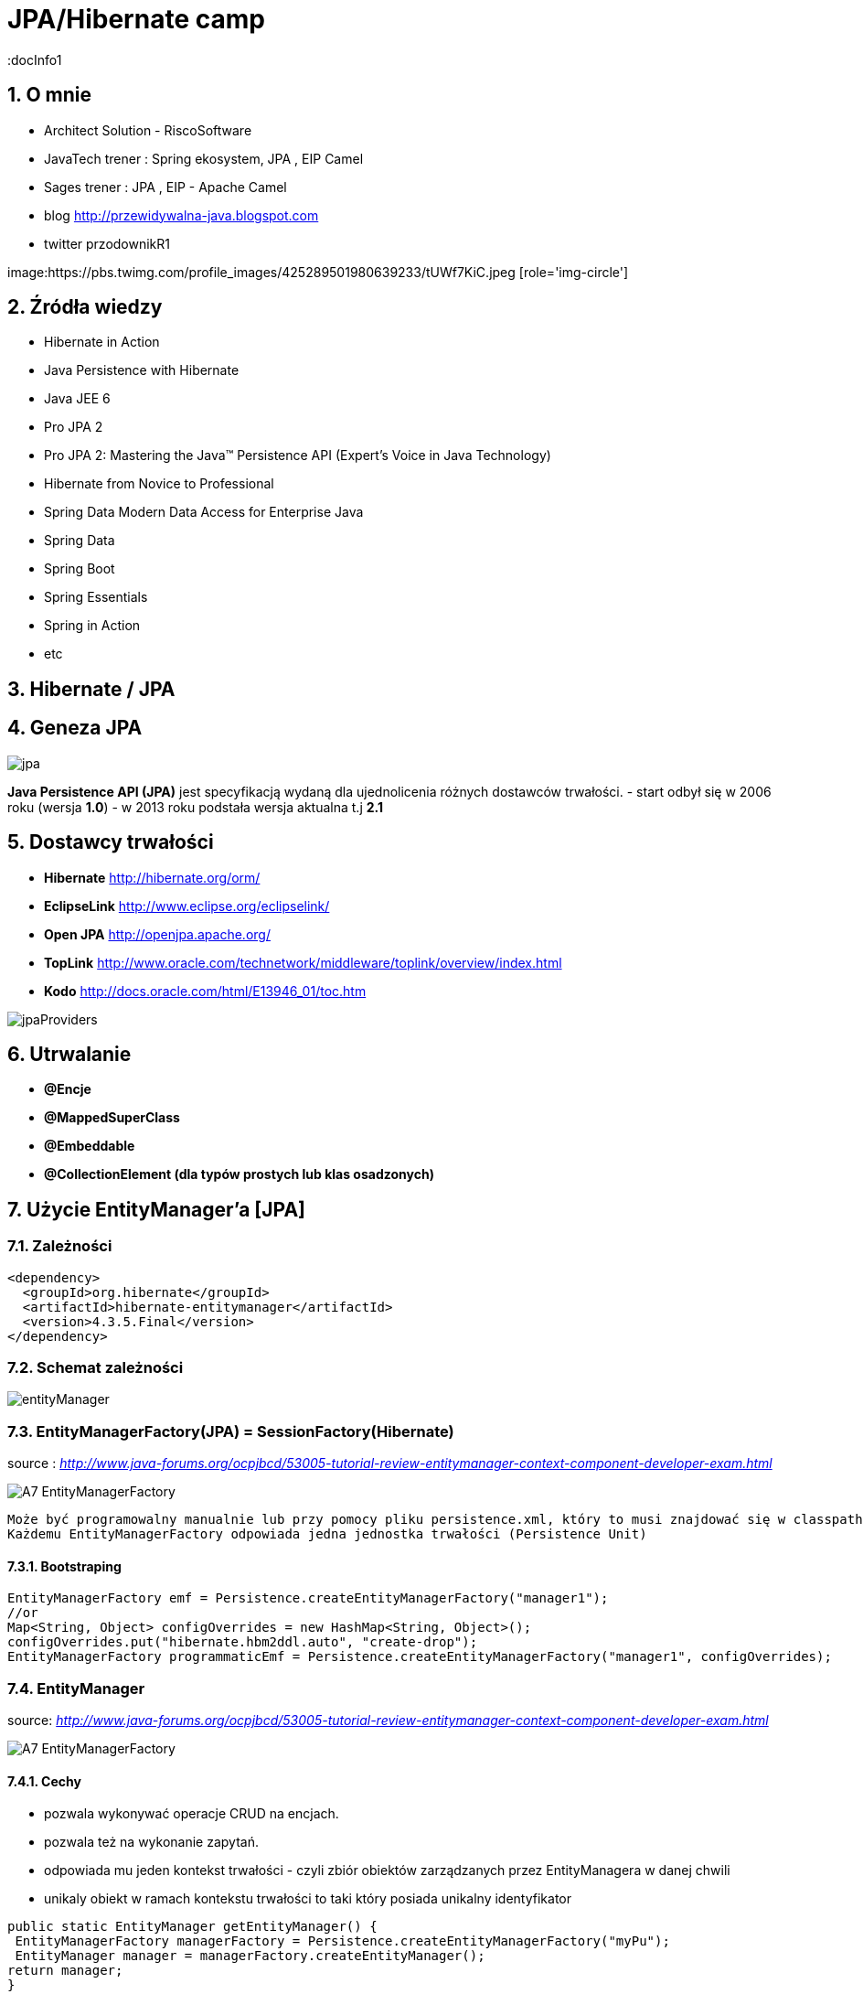 = JPA/Hibernate camp
:docInfo1
:numbered:
:icons: font
:pagenums:
:imagesdir: img
:iconsdir: ./icons
:stylesdir: ./styles
:scriptsdir: ./js

:image-link: https://pbs.twimg.com/profile_images/425289501980639233/tUWf7KiC.jpeg
ifndef::sourcedir[:sourcedir: ./src/main/java/]
ifndef::resourcedir[:resourcedir: ./src/main/resources/]
ifndef::imgsdir[:imgsdir: ./../img]
:source-highlighter: coderay


== O mnie
* Architect Solution - RiscoSoftware 
* JavaTech trener : Spring ekosystem, JPA , EIP Camel 
* Sages trener : JPA , EIP - Apache Camel 
* blog link:http://przewidywalna-java.blogspot.com[]
* twitter przodownikR1

image:{image-link} [role='img-circle']

== Źródła wiedzy 
 - Hibernate in Action
 - Java Persistence with Hibernate
 - Java JEE 6
 - Pro JPA 2
 - Pro JPA 2: Mastering the Java(TM) Persistence API (Expert's Voice in Java Technology)
 - Hibernate from Novice to Professional 
 - Spring Data Modern Data Access for Enterprise Java
 - Spring Data
 - Spring Boot
 - Spring Essentials
 - Spring in Action
 - etc 

== Hibernate / JPA

== Geneza JPA

image:jpa.png[]

**Java Persistence API (JPA)** jest specyfikacją wydaną dla ujednolicenia różnych dostawców trwałości.
- start odbył się w 2006 roku (wersja **1.0**)
- w 2013 roku podstała wersja aktualna t.j **2.1**

== Dostawcy trwałości 

- **Hibernate** http://hibernate.org/orm/
- **EclipseLink** http://www.eclipse.org/eclipselink/
- **Open JPA** http://openjpa.apache.org/
- **TopLink** http://www.oracle.com/technetwork/middleware/toplink/overview/index.html
- **Kodo** http://docs.oracle.com/html/E13946_01/toc.htm

image::jpaProviders.png[]

== Utrwalanie

- **@Encje**
- **@MappedSuperClass**
- **@Embeddable**
- **@CollectionElement (dla typów prostych lub klas osadzonych)**

== Użycie EntityManager'a [JPA]



=== Zależności 
[source,xml]
----
<dependency>
  <groupId>org.hibernate</groupId>
  <artifactId>hibernate-entitymanager</artifactId>
  <version>4.3.5.Final</version>
</dependency>
----

=== Schemat zależności

image::entityManager.jpg[]

=== EntityManagerFactory(JPA) = SessionFactory(Hibernate)

source : __http://www.java-forums.org/ocpjbcd/53005-tutorial-review-entitymanager-context-component-developer-exam.html__

image::A7-EntityManagerFactory.jpg[]

  Może być programowalny manualnie lub przy pomocy pliku persistence.xml, który to musi znajdować się w classpath projektu.
  Każdemu EntityManagerFactory odpowiada jedna jednostka trwałości (Persistence Unit)
  
==== Bootstraping


[source,java]
----
EntityManagerFactory emf = Persistence.createEntityManagerFactory("manager1");
//or
Map<String, Object> configOverrides = new HashMap<String, Object>();
configOverrides.put("hibernate.hbm2ddl.auto", "create-drop");
EntityManagerFactory programmaticEmf = Persistence.createEntityManagerFactory("manager1", configOverrides);
----


  
=== EntityManager

source: __http://www.java-forums.org/ocpjbcd/53005-tutorial-review-entitymanager-context-component-developer-exam.html__

image::A7-EntityManagerFactory.jpg[]


==== Cechy
-  pozwala wykonywać operacje CRUD na encjach.
-  pozwala też na wykonanie zapytań.
-  odpowiada mu jeden kontekst trwałości - czyli zbiór obiektów zarządzanych przez EntityManagera w danej chwili
-  unikaly obiekt w ramach kontekstu trwałości to taki który posiada unikalny identyfikator

[source,java]
----
public static EntityManager getEntityManager() {
 EntityManagerFactory managerFactory = Persistence.createEntityManagerFactory("myPu");
 EntityManager manager = managerFactory.createEntityManager(); 
return manager;
}

----

==== Cykl życia
image::A7-EntityLifecycle.jpg[]


==== Metody 

image::A7-EntityManagerInterfaceMethods.jpg[]


==== Uzyskiwanie EnitityManagera wersja numer 1


[source,java]
----

@PersistenceContext
EntityManager em;
---- 
==== Uzyskiwanie EntityManagera wersja numer 2 
[source,java]
----

@PersistenceUnit
EntityManagerFactory emf;
EntityManager em = emf.createEntityManager();

----

WARNING:Menadżery encji zarządzane przez aplikację nie propagują automatycznie kontekstu transakcji JTA. Musimy to robić manualnie

*** Przykład 1

[source,java]
----

        EntityManagerFactory entityManagerFactory = Persistence.createEntityManagerFactory("pu");
        EntityManager em = entityManagerFactory.createEntityManager();
        EntityTransaction userTransaction = em.getTransaction();
        userTransaction.begin();
        
        User user = new User("przodownik", "slawek");
        em.persist(user);        
        userTransaction.commit();
        em.close();
        entityManagerFactory.close();
        
----

*** Przykład 2

[source,java]
----

    @PersistenceUnit(unitName = "pu")
    private EntityManagerFactory entityManagerFactory;
    @Resource
    private UserTransaction userTransaction;
    private Book book;
    
    public String saveBook() {
        String returnValue = "BookAdded";
        try {
            userTransaction.begin();
            EntityManager em = entityManagerFactory.createEntityManager();            
            em.persist(book);
            userTransaction.commit();
            em.close();
            returnValue = "BookAddedConfirmation";
        } catch (Exception e) {
            e.printStackTrace();
        }
        return returnValue;
    }
        
----


==== EnitityManager Lokalnie

*** Przykład

[source,java]
----
EntityManagerFactory entityManagerFactory = Persistence.createEntityManagerFactory("pu");
EntityManager entityManager = entityManagerFactory.createEntityManager();
----

=== EnitityManager Zdalnie

[source,java]
----
@PersistenceContext(unitName = "pu")
EntityManager manager;

----
  
=== Metody 

==== utrwalenie 

** em.persist(object);

==== wyszukanie
 
** Employee e = em.find(Employee.class, new Long(10)); 

==== usuwanie 

** em.remove(object);

==== getReference()

** zwraca proxy zamiast zaincjalizowanego obiektu. Encja nie będzie ładowana jeśli nie była w buforze EntityManager'a
** jeśli obiekt nie istnieje wyrzuci EntityNotFoundException

[source,java]
----
public class PersonServiceImpl implements PersonService {

    public void changeAge(Integer personId, Integer newAge) {
        Person person = em.getReference(Person.class, personId);

        // person is a proxy
        person.setAge(newAge);
    }

}
----

[source,sql]
----
UPDATE PERSON SET AGE = ? WHERE PERSON_ID = ?
----


==== find()

** zwraca zaincjalizowany obiekt. Jeśli nie był załadowany w EntityManage'rze, pozyska go z bazy
** jeśli obiekt nie istnieje zwróci null

[source,java]
----
public class PersonServiceImpl implements PersonService {

    public void changeAge(Integer personId, Integer newAge) {
        Person person = em.getReference(Person.class, personId);

        // person is a proxy
        person.setAge(newAge);
    }

}
----

[source,java]
----
SELECT NAME, AGE FROM PERSON WHERE PERSON_ID = ?

UPDATE PERSON SET AGE = ? WHERE PERSON_ID = ?
----


=== persistence.xml
 
Powinnien znajdować się w classpath w katalogu **META-INF**
Plik **persistence.xml** jest unikalny dla danego kontekstu **persistence unit**.

*** Przykład

[source,xml]
----
<persistence xmlns="http://java.sun.com/xml/ns/persistence"
xmlns:xsi="http://www.w3.org/2001/XMLSchema-instance"
xsi:schemaLocation="http://java.sun.com/xml/ns/persistence http://java.sun.com/xml/ns/persistence/persistence_2_0.xsd" version="2.0">
<persistence-unit name="myPu" transaction-type="RESOURCE_LOCAL">
<mapping-file>Author.hbm.xml</mapping-file>
<mapping-file>Book.hbm.xml</mapping-file>
 
<class>domain.Author</class>
<class>domain.Book</class>
 
<properties>
<property name="javax.persistence.jdbc.driver" value="org.h2.Driver"/>
<property name="javax.persistence.jdbc.user" value="sa"/>
<property name="javax.persistence.jdbc.password" value=""/>
<property name="javax.persistence.jdbc.url" value="jdbc:h2:file:~/testjpa"/>
<property name="hibernate.dialect" value="org.hibernate.dialect.HSQLDialect"/>
<property name="hibernate.hbm2ddl.auto" value="create"/>
<property name="hibernate.show_sql" value="true"/>
</properties>
</persistence-unit>
</persistence>
----   



- **RESOURCE_LOCAL transaction** - sama aplikacja zarządza transakcjami .

- **JTA transaction** - transakcjami zarządza kontener na serwerze aplikacyjnym

== Persistence Unit
Jednostka trwałości - sposób na komunikowanie się z bazą
Jest skonfigurowany w pliku persistence.xml


source : eclipse.org

image::otlcg_jd_001.gif[]


=== Praca w wieloma jednostkami trwałości 


*** Przykład

[source,xml]
----
<?xml version="1.0" encoding="UTF-8"?>
<persistence xmlns="http://java.sun.com/xml/ns/persistence"
xmlns:xsi="http://www.w3.org/2001/XMLSchema-instance"
xsi:schemaLocation="http://java.sun.com/xml/ns/persistence
http://java.sun.com/xml/ns/persistence/persistence_2_0.xsd"
version="2.0">
<persistence-unit name="pu1" transaction-type="RESOURCE_LOCAL">
<!-- details -->
</persistence-unit>
<persistence-unit name="pu2" transaction-type="RESOURCE_LOCAL">
<!-- details -->
</persistence-unit>
</persistence>
// code...
EntityManagerFactory emf = Persistence.createEntityManagerFactory("pu1");
EntityManager em = emf.createEntityManager();
em.persist(entity);
----


==== Programowy persistence.xml

*** Przykład

[source,java]
----
Map<String, String> prop = Maps.newHashMap();	

prop.put("javax.persistence.transactionType","RESOURCE_LOCAL");	
prop.put("javax.persistence.jtaDataSource", "");	
prop.put("javax.persistence.jdbc.driver", "org.h2.Driver");	
prop.put("javax.persistence.jdbc.url", "jdbc:h2:mem:");

EntityManagerFactory emf = Persistence.createEntityManagerFactory("pu",prop);
EntityManager em = emf.createEntityManager();
	
----
 
==== Mapowanie klas

*** Przykład

[source,xml]
----
<persistence-unit name="unit1" transaction-type="RESOURCE_LOCAL">
<provider>org.hibernate.ejb.HibernatePersistence</provider>
<class>pl.java.scalatech.domain.Employee</class>
<class>pl.java.scalatech.domain.Department</class>
<class>pl.java.scalatech.domain.Poject</class>
....

---- 
 
== Persistence Context

- służy do tworzenia obiektów klasy EntityManagerFactory
- zbiór obiektów zarządzanych przez entityManagera w danej chwili   

[source,xml]
----
//include::{resourcedir}META-INF/persistence.xml[]
----

*** Przykład

[source,java]
----
EntityManagerFactory emf = Persistence.createEntityManagerFactory("HelloWorldPU");

UserTransaction tx = TM.getUserTransaction();
tx.begin();
EntityManager em = emf.createEntityManager();
Message message = new Message()
message.setText("Hello World!");
em.persist(message);
tx.commit();
// INSERT into MESSAGE (ID, TEXT) values (1, 'Hello World!')
em.close();
----


== Dostęp do Hibernate API z poziomu JPA

*** Przykład

[source,java]
----


Session session = entityManager.unwrap( Session.class );
SessionImplementor sessionImplementor = entityManager.unwrap( SessionImplementor.class );

SessionFactory sessionFactory = entityManager.getEntityManagerFactory().unwrap( SessionFactory.class );


----



== http://mvnrepository.com/artifact/org.hibernate.javax.persistence/hibernate-jpa-2.1-api[MetaModel]

=== Generacja

Konfiguracja w Gradle : 

*** Przykład

[source,groovy]
----

sourceSets {
    intTest
    generated.java.srcDirs=['src/main/generated']
    main {
        java { srcDir 'src/main/java' }
        resources { srcDir 'src/main/resources' }
    }
    test {
        java { srcDir 'src/test/java' }
        resources { srcDir 'src/test/resources' }
    }
}

repositories {
    mavenCentral()   
}

configurations {
    providedRuntime
    jpametamodel
}

dependencies {
    jpametamodel ("org.hibernate:hibernate-jpamodelgen:4.3.1.Final")
 }

task generateMetaModel(type: JavaCompile, group: 'build', description: 'metamodel generate') {

    source = sourceSets.main.java
    classpath = configurations.compile + configurations.jpametamodel
    options.compilerArgs = ["-proc:only"]
    destinationDir = sourceSets.generated.java.srcDirs.iterator().next()

    doFirst {
        logger.warn("Prepare dictionary structures  " +sourceSets.generated.java.srcDirs)
        //delete(sourceSets.generated.java.srcDirs)
        //sourceSets.generated.java.srcDirs.mkdirs()
    }
}
compileJava.dependsOn generateMetaModel
compileJava.source sourceSets.generated.java, sourceSets.main.java
----

*** Przykład

[source,java]
----

@Entity
public class Pet {
  @Id
  protected Long id;
  protected String name;
  protected String color;
  @ManyToOne
  protected Set<Owner> owners;
  ...
}

@Static Metamodel(Pet.class)
public class Pet_ {
  
  public static volatile SingularAttribute<Pet, Long> id;
  public static volatile SingularAttribute<Pet, String> name;
  public static volatile SingularAttribute<Pet, String> color;
  public static volatile SetAttribute<Pet, Owner> owners;
}


----

*** Przykład 2

[source,java]
----

EntityManager em = ...;
CriteriaBuilder cb = em.getCriteriaBuilder();
CriteriaQuery cq = cb.createQuery(Pet.class);
Root<Pet> pet = cq.from(Pet.class);
EntityType<Pet> Pet_ = pet.getModel();


EntityManager em = ...;
Metamodel m = em.getMetamodel();
EntityType<Pet> Pet_ = m.entity(Pet.class);
----


